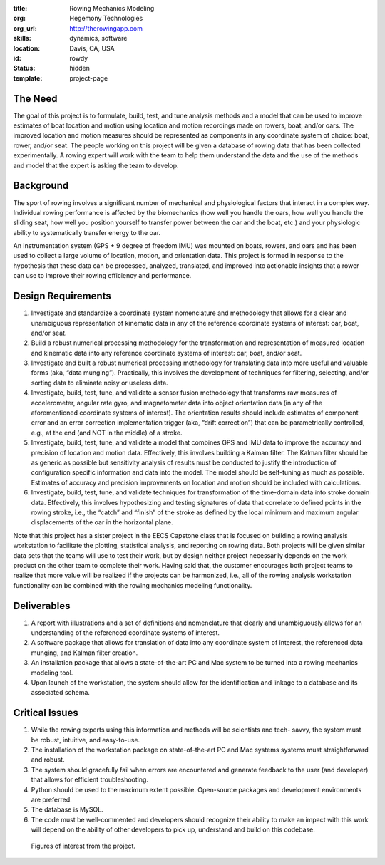 :title: Rowing Mechanics Modeling
:org: Hegemony Technologies
:org_url: http://therowingapp.com
:skills: dynamics, software
:location: Davis, CA, USA
:id: rowdy
:status: hidden
:template: project-page

The Need
========

The goal of this project is to formulate, build, test, and tune analysis
methods and a model that can be used to improve estimates of boat location and
motion using location and motion recordings made on rowers, boat, and/or oars.
The improved location and motion measures should be represented as components
in any coordinate system of choice: boat, rower, and/or seat. The people
working on this project will be given a database of rowing data that has been
collected experimentally. A rowing expert will work with the team to help them
understand the data and the use of the methods and model that the expert is
asking the team to develop.

Background
==========

The sport of rowing involves a significant number of mechanical and
physiological factors that interact in a complex way. Individual rowing
performance is affected by the biomechanics (how well you handle the oars, how
well you handle the sliding seat, how well you position yourself to transfer
power between the oar and the boat, etc.) and your physiologic ability to
systematically transfer energy to the oar.

An instrumentation system (GPS + 9 degree of freedom IMU) was mounted on boats,
rowers, and oars and has been used to collect a large volume of location,
motion, and orientation data.  This project is formed in response to the
hypothesis that these data can be processed, analyzed, translated, and improved
into actionable insights that a rower can use to improve their rowing
efficiency and performance.

Design Requirements
===================

1. Investigate and standardize a coordinate system nomenclature and methodology
   that allows for a clear and unambiguous representation of kinematic data in
   any of the reference coordinate systems of interest: oar, boat, and/or seat.
2. Build a robust numerical processing methodology for the transformation and
   representation of measured location and kinematic data into any reference
   coordinate systems of interest: oar, boat, and/or seat.
3. Investigate and built a robust numerical processing methodology for
   translating data into more useful and valuable forms (aka, “data munging”).
   Practically, this involves the development of techniques for filtering,
   selecting, and/or sorting data to eliminate noisy or useless data.
4. Investigate, build, test, tune, and validate a sensor fusion methodology
   that transforms raw measures of accelerometer, angular rate gyro, and
   magnetometer data into object orientation data (in any of the aforementioned
   coordinate systems of interest). The orientation results should include
   estimates of component error and an error correction implementation trigger
   (aka, “drift correction”) that can be parametrically controlled, e.g., at
   the end (and NOT in the middle) of a stroke.
5. Investigate, build, test, tune, and validate a model that combines GPS and
   IMU data to improve the accuracy and precision of location and motion data.
   Effectively, this involves building a Kalman filter. The Kalman filter
   should be as generic as possible but sensitivity analysis of results must be
   conducted to justify the introduction of configuration specific information
   and data into the model. The model should be self-tuning as much as
   possible. Estimates of accuracy and precision improvements on location and
   motion should be included with calculations.
6. Investigate, build, test, tune, and validate techniques for transformation
   of the time-domain data into stroke domain data. Effectively, this involves
   hypothesizing and testing signatures of data that correlate to defined points
   in the rowing stroke, i.e., the “catch” and “finish” of the stroke as
   defined by the local minimum and maximum angular displacements of the oar in
   the horizontal plane.

Note that this project has a sister project in the EECS Capstone class that is
focused on building a rowing analysis workstation to facilitate the plotting,
statistical analysis, and reporting on rowing data. Both projects will be given
similar data sets that the teams will use to test their work, but by design
neither project necessarily depends on the work product on the other team to
complete their work. Having said that, the customer encourages both project
teams to realize that more value will be realized if the projects can be
harmonized, i.e., all of the rowing analysis workstation functionality can be
combined with the rowing mechanics modeling functionality.

Deliverables
============

1. A report with illustrations and a set of definitions and nomenclature that
   clearly and unambiguously allows for an understanding of the referenced
   coordinate systems of interest.
2. A software package that allows for translation of data into any coordinate
   system of interest, the referenced data munging, and Kalman filter creation.
3. An installation package that allows a state-of-the-art PC and Mac system to
   be turned into a rowing mechanics modeling tool.
4. Upon launch of the workstation, the system should allow for the
   identification and linkage to a database and its associated schema.

Critical Issues
===============

1. While the rowing experts using this information and methods will be
   scientists and tech- savvy, the system must be robust, intuitive, and
   easy-to-use.
2. The installation of the workstation package on state-of-the-art PC and Mac
   systems systems must straightforward and robust.
3. The system should gracefully fail when errors are encountered and generate
   feedback to the user (and developer) that allows for efficient
   troubleshooting.
4. Python should be used to the maximum extent possible. Open-source packages
   and development environments are preferred.
5. The database is MySQL.
6. The code must be well-commented and developers should recognize their
   ability to make an impact with this work will depend on the ability of other
   developers to pick up, understand and build on this codebase.

.. figure:: {filename}/images/rowdy-01.jpg
   :width: 400px

   Figures of interest from the project.
